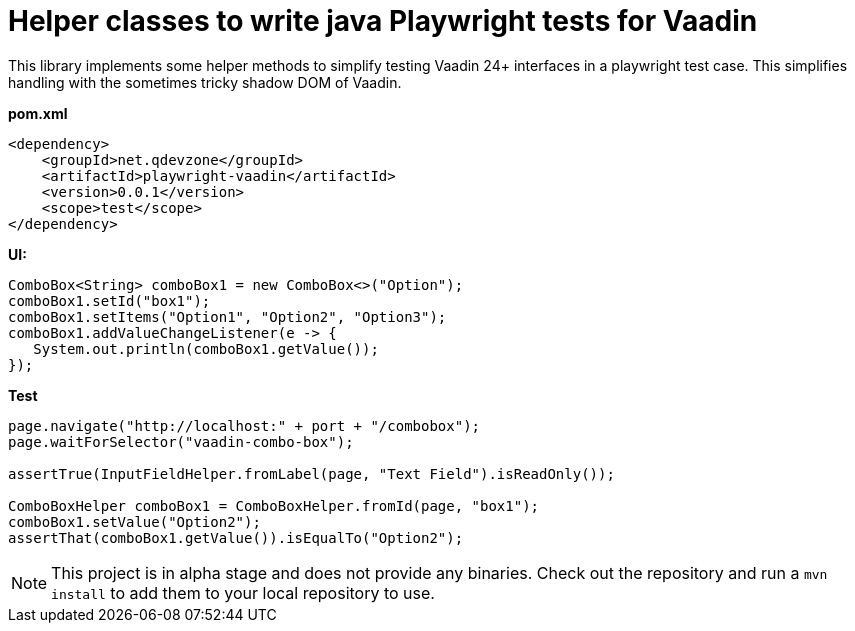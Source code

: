 # Helper classes to write java Playwright tests for Vaadin

This library implements some helper methods to simplify testing Vaadin 24+ interfaces in 
a playwright test case. This simplifies handling with the sometimes tricky shadow DOM
of Vaadin.

*pom.xml*

[source, xml]
----
<dependency>
    <groupId>net.qdevzone</groupId>
    <artifactId>playwright-vaadin</artifactId>
    <version>0.0.1</version>
    <scope>test</scope>
</dependency>
----

*UI:*
[source, java]
----
ComboBox<String> comboBox1 = new ComboBox<>("Option");
comboBox1.setId("box1");
comboBox1.setItems("Option1", "Option2", "Option3");
comboBox1.addValueChangeListener(e -> {
   System.out.println(comboBox1.getValue()); 
});
----

*Test*
[source, java]
----
page.navigate("http://localhost:" + port + "/combobox");
page.waitForSelector("vaadin-combo-box");

assertTrue(InputFieldHelper.fromLabel(page, "Text Field").isReadOnly());

ComboBoxHelper comboBox1 = ComboBoxHelper.fromId(page, "box1");
comboBox1.setValue("Option2");
assertThat(comboBox1.getValue()).isEqualTo("Option2");
----

[NOTE]
====
This project is in alpha stage and does not provide any binaries. Check out the repository and run a 
`mvn install` to add them to your local repository to use.
====